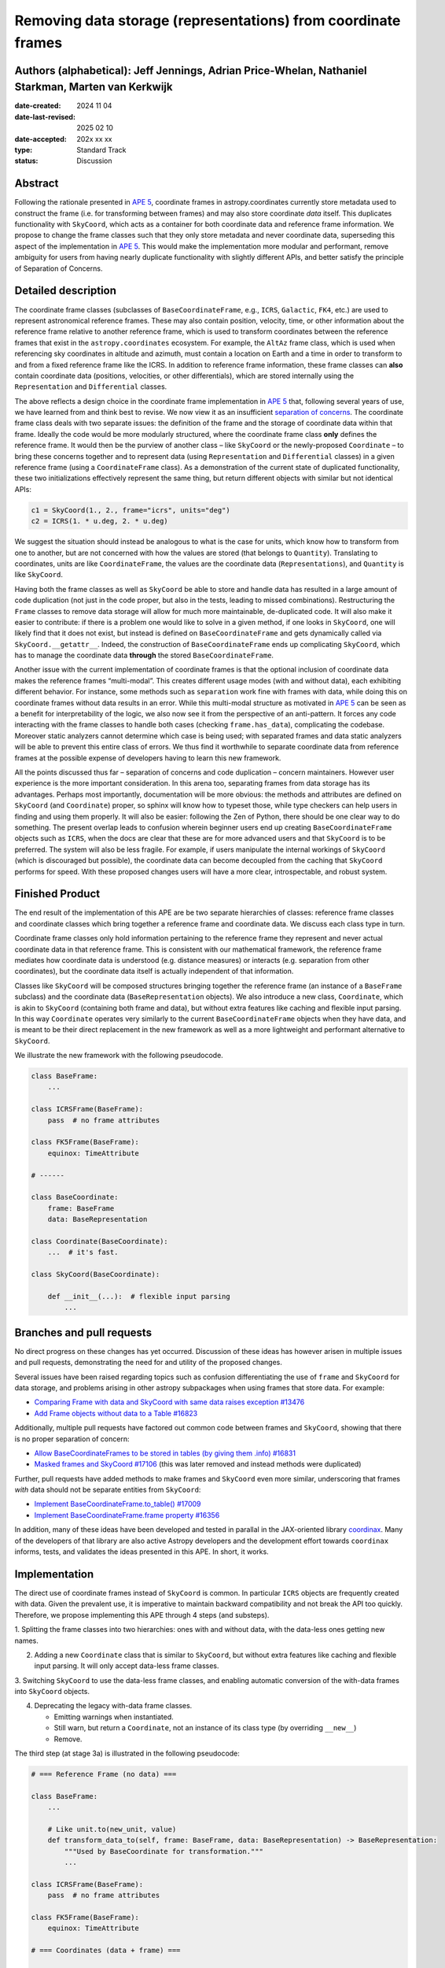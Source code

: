 Removing data storage (representations) from coordinate frames
==============================================================

Authors (alphabetical): Jeff Jennings, Adrian Price-Whelan, Nathaniel Starkman, Marten van Kerkwijk
---------------------------------------------------------------------------------------------------

:date-created: 2024 11 04
:date-last-revised: 2025 02 10
:date-accepted: 202x xx xx
:type: Standard Track
:status: Discussion

Abstract
--------
Following the rationale presented in `APE 5 <https://github.com/astropy/astropy-APEs/blob/main/APE5.rst>`_,
coordinate frames in astropy.coordinates currently store metadata used to construct the
frame (i.e. for transforming between frames) and may also store coordinate *data* itself.
This duplicates functionality with ``SkyCoord``, which acts as a container for both
coordinate data and reference frame information. We propose to change the frame classes
such that they only store metadata and never coordinate data, superseding this aspect 
of the implementation in `APE 5 <https://github.com/astropy/astropy-APEs/blob/main/APE5.rst>`_. 
This would make the implementation more modular and performant, remove ambiguity for users from having 
nearly duplicate functionality with slightly different APIs, and better satisfy the 
principle of Separation of Concerns.

Detailed description
--------------------
The coordinate frame classes (subclasses of ``BaseCoordinateFrame``, e.g., ``ICRS``,
``Galactic``, ``FK4``, etc.) are used to represent astronomical reference frames. These
may also contain position, velocity, time, or other information about the reference frame
relative to another reference frame, which is used to transform coordinates between the
reference frames that exist in the ``astropy.coordinates`` ecosystem. For example, the
``AltAz`` frame class, which is used when referencing sky coordinates in altitude and
azimuth, must contain a location on Earth and a time in order to transform to and from a
fixed reference frame like the ICRS. In addition to reference frame information, these
frame classes can **also** contain coordinate data (positions, velocities, or other
differentials), which are stored internally using the ``Representation`` and
``Differential`` classes.

The above reflects a design choice in the coordinate frame implementation in 
`APE 5 <https://github.com/astropy/astropy-APEs/blob/main/APE5.rst>`_ that, following 
several years of use, we have learned from and think best to revise. We now view it as an 
insufficient `separation of concerns <https://en.wikipedia.org/wiki/Separation_of_concerns>`_.
The coordinate frame class deals with two separate issues: the definition of the frame
and the storage of coordinate data within that frame. Ideally the code would be more
modularly structured, where the coordinate frame class **only** defines the reference
frame. It would then be the purview of another class – like ``SkyCoord`` or the newly-proposed ``Coordinate`` – to bring these
concerns together and to represent data (using ``Representation`` and ``Differential``
classes) in a given reference frame (using a ``CoordinateFrame`` class). As a demonstration
of the current state of duplicated functionality, these two initializations effectively
represent the same thing, but return different objects with similar but not identical
APIs:

.. code-block:: python

    c1 = SkyCoord(1., 2., frame="icrs", units="deg")
    c2 = ICRS(1. * u.deg, 2. * u.deg)

We suggest the situation should instead be analogous to what is the case for units,
which know how to transform from one to another, but are not concerned with how the
values are stored (that belongs to ``Quantity``). Translating to coordinates, units are
like ``CoordinateFrame``, the values are the coordinate data (``Representations``), and
``Quantity`` is like ``SkyCoord``.

Having both the frame classes as well as ``SkyCoord`` be able to store and handle data
has resulted in a large amount of code duplication (not just in the code proper, but
also in the tests, leading to missed combinations). Restructuring the ``Frame`` classes
to remove data storage will allow for much more maintainable, de-duplicated code. It
will also make it easier to contribute: if there is a problem one would like to solve
in a given method, if one looks in ``SkyCoord``, one will likely find that it does not
exist, but instead is defined on ``BaseCoordinateFrame`` and gets dynamically called via
``SkyCoord.__getattr__``. Indeed, the construction of ``BaseCoordinateFrame`` ends up
complicating ``SkyCoord``, which has to manage the coordinate data **through** the stored
``BaseCoordinateFrame``.

Another issue with the current implementation of coordinate frames is that the optional
inclusion of coordinate data makes the reference frames “multi-modal”. This creates
different usage modes (with and without data), each exhibiting different behavior. For
instance, some methods such as ``separation`` work fine with frames with data, while
doing this on coordinate frames without data results in an error. While this multi-modal 
structure as motivated in `APE 5 <https://github.com/astropy/astropy-APEs/blob/main/APE5.rst>`_ 
can be seen as a benefit for interpretability of the logic, we also now see it from the
perspective of an anti-pattern. It forces any code interacting with the frame classes 
to handle both cases (checking ``frame.has_data``), complicating the codebase. 
Moreover static analyzers cannot determine which case is being used; with separated frames and data static analyzers will be able to prevent this entire class of errors.
We thus 
find it worthwhile to separate coordinate data from reference frames at the possible 
expense of developers having to learn this new framework.

All the points discussed thus far – separation of concerns and code duplication –
concern maintainers. However user experience is the more important consideration. In
this arena too, separating frames from data storage has its advantages. Perhaps most
importantly, documentation will be more obvious: the methods and attributes are defined
on ``SkyCoord`` (and ``Coordinate``) proper, so sphinx will know how to typeset those, while type checkers
can help users in finding and using them properly. It will also be easier:
following the Zen of Python, there should be one clear way to do something. The present
overlap leads to confusion wherein beginner users end up creating ``BaseCoordinateFrame``
objects such as ``ICRS``, when the docs are clear that these are for more advanced users
and that ``SkyCoord`` is to be preferred.
The system will also be less fragile. For example, if users manipulate the 
internal workings of ``SkyCoord`` (which is discouraged but possible), the coordinate 
data can become decoupled from the caching that ``SkyCoord`` performs for speed. With these proposed changes users will have a more clear, introspectable, and robust system.

Finished Product
----------------
The end result of the implementation of this APE are be two separate hierarchies
of classes: reference frame classes and coordinate classes which bring together
a reference frame and coordinate data. We discuss each class type in turn.

Coordinate frame classes only hold information pertaining to the reference frame
they represent and never actual coordinate data in that reference frame. This is
consistent with our mathematical framework, the reference frame mediates how
coordinate data is understood (e.g. distance measures) or interacts (e.g.
separation from other coordinates), but the coordinate data itself is actually
independent of that information.

Classes like ``SkyCoord`` will be composed structures bringing together the
reference frame (an instance of a ``BaseFrame`` subclass) and the coordinate
data (``BaseRepresentation`` objects). We also introduce a new class,
``Coordinate``, which is akin to ``SkyCoord`` (containing both frame and data),
but without extra features like caching and flexible input parsing. In this way
``Coordinate`` operates very similarly to the current ``BaseCoordinateFrame``
objects when they have data, and is meant to be their direct replacement in the
new framework as well as a more lightweight and performant alternative to
``SkyCoord``. 

We illustrate the new framework with the following pseudocode.

.. code-block:: python

    class BaseFrame:
        ...

    class ICRSFrame(BaseFrame):
        pass  # no frame attributes

    class FK5Frame(BaseFrame):
        equinox: TimeAttribute

    # ------

    class BaseCoordinate:
        frame: BaseFrame
        data: BaseRepresentation

    class Coordinate(BaseCoordinate):
        ...  # it's fast.

    class SkyCoord(BaseCoordinate):

        def __init__(...):  # flexible input parsing
            ...

Branches and pull requests
--------------------------
No direct progress on these changes has yet occurred. Discussion of these ideas has
however arisen in multiple issues and pull requests, demonstrating the need for and
utility of the proposed changes.

Several issues have been raised regarding topics such as confusion differentiating the
use of ``frame`` and ``SkyCoord`` for data storage, and problems arising in other astropy
subpackages when using frames that store data. For example:

- `Comparing Frame with data and SkyCoord with same data raises exception #13476 <https://github.com/astropy/astropy/issues/13476>`_
- `Add Frame objects without data to a Table #16823 <https://github.com/astropy/astropy/issues/16823>`_

Additionally, multiple pull requests have factored out common code between frames and
``SkyCoord``, showing that there is no proper separation of concern:

- `Allow BaseCoordinateFrames to be stored in tables (by giving them .info) #16831 <https://github.com/astropy/astropy/pull/16831>`_
- `Masked frames and SkyCoord #17106 <https://github.com/astropy/astropy/pull/17016>`_ (this was later removed and instead methods were duplicated)

Further, pull requests have added methods to make frames and ``SkyCoord`` even more
similar, underscoring that frames *with* data should not be separate entities from
``SkyCoord``:

- `Implement BaseCoordinateFrame.to_table() #17009 <https://github.com/astropy/astropy/pull/17009>`_
- `Implement BaseCoordinateFrame.frame property #16356 <https://github.com/astropy/astropy/pull/16356>`_

In addition, many of these ideas have been developed and tested in parallal in
the JAX-oriented library `coordinax
<https://github.com/GalacticDynamics/coordinax>`_. Many of the developers of
that library are also active Astropy developers and the development effort
towards ``coordinax`` informs, tests, and validates the ideas presented in this
APE. In short, it works.


Implementation
--------------
The direct use of coordinate frames instead of ``SkyCoord`` is common. In particular
``ICRS`` objects are frequently created with data. Given the prevalent use, it is imperative
to maintain backward compatibility and not break the API too quickly. Therefore, we
propose implementing this APE through 4 steps (and substeps).

1. Splitting the frame classes into two hierarchies: ones with and without data, with
the data-less ones getting new names.

2. Adding a new ``Coordinate`` class that is similar to ``SkyCoord``, but
   without extra features like caching and flexible input parsing. It will only
   accept data-less frame classes.

3. Switching ``SkyCoord`` to use the data-less frame classes, and enabling automatic
conversion of the with-data frames into ``SkyCoord`` objects.

4. Deprecating the legacy with-data frame classes.

   - Emitting warnings when instantiated.

   - Still warn, but return a ``Coordinate``, not an instance of its class type (by overriding ``__new__``)

   - Remove.

The third step (at stage 3a) is illustrated in the following pseudocode:

.. code-block:: python

    # === Reference Frame (no data) ===

    class BaseFrame:
        ...

        # Like unit.to(new_unit, value)
        def transform_data_to(self, frame: BaseFrame, data: BaseRepresentation) -> BaseRepresentation:
            """Used by BaseCoordinate for transformation."""
            ...

    class ICRSFrame(BaseFrame):
        pass  # no frame attributes

    class FK5Frame(BaseFrame):
        equinox: TimeAttribute

    # === Coordinates (data + frame) ===

    class BaseCoordinate:
        """Base class for data in a reference frame."""
        frame: BaseFrame
        data: BaseRepresentation
        ...

    class SkyCoord(BaseCoordinate):
         """Data in a reference frame, batteries included."""

        def __init__(...):  # flexible input parsing
            # If the frame is a LegacyBaseCoordinateFrame then it is
            # split into a BaseFrame and BaseRepresentation.
            ...

        _cache: dict[str, Any]  # cache

    class Coordinate(BaseCoordinate):
        """Data in a reference frame."""
        ...  # Direct and fast.

    # === Legacy Coordinate Classes ===

    class BaseCoordinateFrame(BaseCoordinate):
        """Reference frames (with optional data storage)."""

        def __new__(self):
            warnings.warn("Please use SkyCoord")

        @abstractpropery # implemented on subclasses
        def frame(self) -> BaseFrame:
            ...

    class ICRS(BaseCoordinateFrame, ICRSFrame):
        ...

    class FK5(BaseCoordinateFrame, FK5Frame):
        ...
